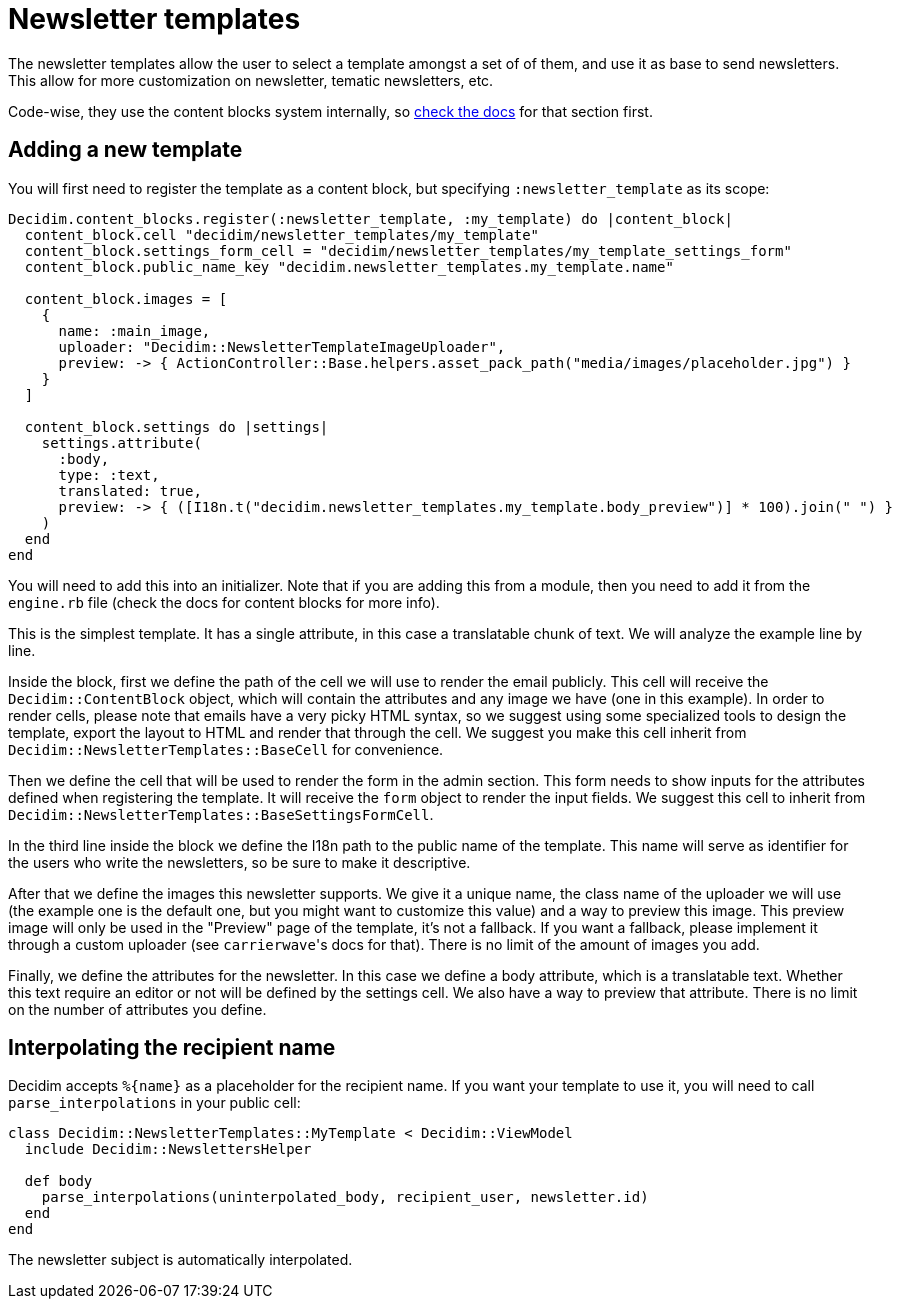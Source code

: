 = Newsletter templates

The newsletter templates allow the user to select a template amongst a set of of them, and use it as base to send newsletters. This allow for more customization on newsletter, tematic newsletters, etc.

Code-wise, they use the content blocks system internally, so xref:develop:content_blocks.adoc[check the docs] for that section first.

== Adding a new template

You will first need to register the template as a content block, but specifying `:newsletter_template` as its scope:

[source,ruby]
----
Decidim.content_blocks.register(:newsletter_template, :my_template) do |content_block|
  content_block.cell "decidim/newsletter_templates/my_template"
  content_block.settings_form_cell = "decidim/newsletter_templates/my_template_settings_form"
  content_block.public_name_key "decidim.newsletter_templates.my_template.name"

  content_block.images = [
    {
      name: :main_image,
      uploader: "Decidim::NewsletterTemplateImageUploader",
      preview: -> { ActionController::Base.helpers.asset_pack_path("media/images/placeholder.jpg") }
    }
  ]

  content_block.settings do |settings|
    settings.attribute(
      :body,
      type: :text,
      translated: true,
      preview: -> { ([I18n.t("decidim.newsletter_templates.my_template.body_preview")] * 100).join(" ") }
    )
  end
end
----

You will need to add this into an initializer. Note that if you are adding this from a module, then you need to add it from the `engine.rb` file (check the docs for content blocks for more info).

This is the simplest template. It has a single attribute, in this case a translatable chunk of text. We will analyze the example line by line.

Inside the block, first we define the path of the cell we will use to render the email publicly. This cell will receive the `Decidim::ContentBlock` object, which will contain the attributes and any image we have (one in this example). In order to render cells, please note that emails have a very picky HTML syntax, so we suggest using some specialized tools to design the template, export the layout to HTML and render that through the cell. We suggest you make this cell inherit from `Decidim::NewsletterTemplates::BaseCell` for convenience.

Then we define the cell that will be used to render the form in the admin section. This form needs to show inputs for the attributes defined when registering the template. It will receive the `form` object to render the input fields. We suggest this cell to inherit from `Decidim::NewsletterTemplates::BaseSettingsFormCell`.

In the third line inside the block we define the I18n path to the public name of the template. This name will serve as identifier for the users who write the newsletters, so be sure to make it descriptive.

After that we define the images this newsletter supports. We give it a unique name, the class name of the uploader we will use (the example one is the default one, but you might want to customize this value) and a way to preview this image. This preview image will only be used in the "Preview" page of the template, it's not a fallback. If you want a fallback, please implement it through a custom uploader (see ``carrierwave``'s docs for that). There is no limit of the amount of images you add.

Finally, we define the attributes for the newsletter. In this case we define a body attribute, which is a translatable text. Whether this text require an editor or not will be defined by the settings cell. We also have a way to preview that attribute. There is no limit on the number of attributes you define.

== Interpolating the recipient name

Decidim accepts `+%{name}+` as a placeholder for the recipient name. If you want your template to use it, you will need to call `parse_interpolations` in your public cell:

[source,ruby]
----
class Decidim::NewsletterTemplates::MyTemplate < Decidim::ViewModel
  include Decidim::NewslettersHelper

  def body
    parse_interpolations(uninterpolated_body, recipient_user, newsletter.id)
  end
end
----

The newsletter subject is automatically interpolated.
